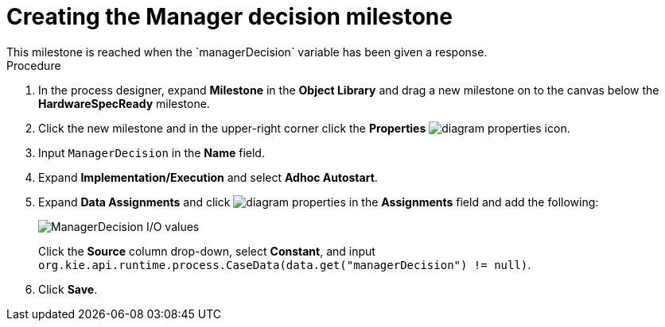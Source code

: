 [id='case-management-create-manager-decision-milestone-proc']
= Creating the Manager decision milestone
This milestone is reached when the `managerDecision` variable has been given a response.

.Procedure
. In the process designer, expand *Milestone* in the *Object Library* and drag a new milestone on to the canvas below the *HardwareSpecReady* milestone.
. Click the new milestone and in the upper-right corner click the *Properties* image:getting-started/diagram_properties.png[] icon.
. Input `ManagerDecision` in the *Name* field.
. Expand *Implementation/Execution* and select *Adhoc Autostart*.
. Expand *Data Assignments* and click image:getting-started/diagram_properties.png[] in the *Assignments* field and add the following:
+
image::cases/manager-dec-io.png[ManagerDecision I/O values]
+
Click the *Source* column drop-down, select *Constant*, and input `org.kie.api.runtime.process.CaseData(data.get("managerDecision") != null)`.

. Click *Save*.
